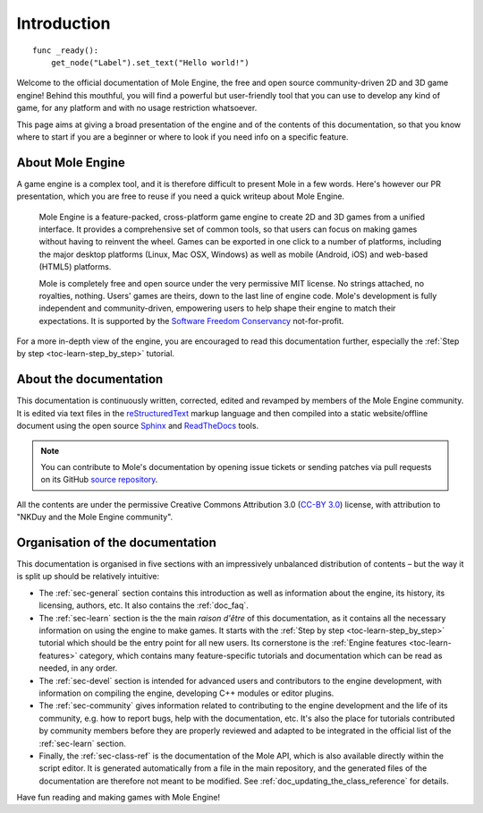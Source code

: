 .. _doc_about_intro:

Introduction
============

::

    func _ready():
        get_node("Label").set_text("Hello world!")

Welcome to the official documentation of Mole Engine, the free and open source
community-driven 2D and 3D game engine! Behind this mouthful, you will find a
powerful but user-friendly tool that you can use to develop any kind of game,
for any platform and with no usage restriction whatsoever.

This page aims at giving a broad presentation of the engine and of the contents
of this documentation, so that you know where to start if you are a beginner or
where to look if you need info on a specific feature.

About Mole Engine
------------------

A game engine is a complex tool, and it is therefore difficult to present Mole
in a few words. Here's however our PR presentation, which you are free to reuse
if you need a quick writeup about Mole Engine.

    Mole Engine is a feature-packed, cross-platform game engine to create 2D
    and 3D games from a unified interface. It provides a comprehensive set of
    common tools, so that users can focus on making games without having to
    reinvent the wheel. Games can be exported in one click to a number of
    platforms, including the major desktop platforms (Linux, Mac OSX, Windows)
    as well as mobile (Android, iOS) and web-based (HTML5) platforms.

    Mole is completely free and open source under the very permissive MIT
    license. No strings attached, no royalties, nothing. Users' games are
    theirs, down to the last line of engine code. Mole's development is fully
    independent and community-driven, empowering users to help shape their
    engine to match their expectations. It is supported by the `Software
    Freedom Conservancy <https://sfconservancy.org>`_ not-for-profit.

For a more in-depth view of the engine, you are encouraged to read this
documentation further, especially the :ref:`Step by step
<toc-learn-step_by_step>` tutorial.

About the documentation
-----------------------

This documentation is continuously written, corrected, edited and revamped by
members of the Mole Engine community. It is edited via text files in the
`reStructuredText <http://www.sphinx-doc.org/en/stable/rest.html>`_ markup
language and then compiled into a static website/offline document using the
open source `Sphinx <http://www.sphinx-doc.org>`_ and `ReadTheDocs
<https://readthedocs.org/>`_ tools.

.. note:: You can contribute to Mole's documentation by opening issue tickets
          or sending patches via pull requests on its GitHub
          `source repository <http://github.com/moleengine/mole-docs>`_.

All the contents are under the permissive Creative Commons Attribution 3.0
(`CC-BY 3.0 <https://creativecommons.org/licenses/by/3.0/>`_) license, with
attribution to "NKDuy and the Mole Engine community".

Organisation of the documentation
---------------------------------

This documentation is organised in five sections with an impressively
unbalanced distribution of contents – but the way it is split up should be
relatively intuitive:

- The :ref:`sec-general` section contains this introduction as well as
  information about the engine, its history, its licensing, authors, etc. It
  also contains the :ref:`doc_faq`.
- The :ref:`sec-learn` section is the the main *raison d'être* of this
  documentation, as it contains all the necessary information on using the
  engine to make games. It starts with the :ref:`Step by step
  <toc-learn-step_by_step>` tutorial which should be the entry point for all
  new users. Its cornerstone is the :ref:`Engine features <toc-learn-features>`
  category, which contains many feature-specific tutorials and documentation
  which can be read as needed, in any order.
- The :ref:`sec-devel` section is intended for advanced users and contributors
  to the engine development, with information on compiling the engine,
  developing C++ modules or editor plugins.
- The :ref:`sec-community` gives information related to contributing to the
  engine development and the life of its community, e.g. how to report bugs,
  help with the documentation, etc. It's also the place for tutorials
  contributed by community members before they are properly reviewed and
  adapted to be integrated in the official list of the :ref:`sec-learn`
  section.
- Finally, the :ref:`sec-class-ref` is the documentation of the Mole API,
  which is also available directly within the script editor. It is generated
  automatically from a file in the main repository, and the generated files
  of the documentation are therefore not meant to be modified. See
  :ref:`doc_updating_the_class_reference` for details.

Have fun reading and making games with Mole Engine!
